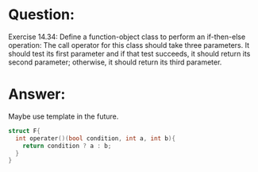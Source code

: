 * Question:
Exercise 14.34: Define a function-object class to perform an if-then-else
operation: The call operator for this class should take three parameters. It
should test its first parameter and if that test succeeds, it should return its
second parameter; otherwise, it should return its third parameter.

* Answer:
Maybe use template in the future.
#+begin_src cpp
  struct F{
    int operater()(bool condition, int a, int b){
      return condition ? a : b;
    }
  }
#+end_src

